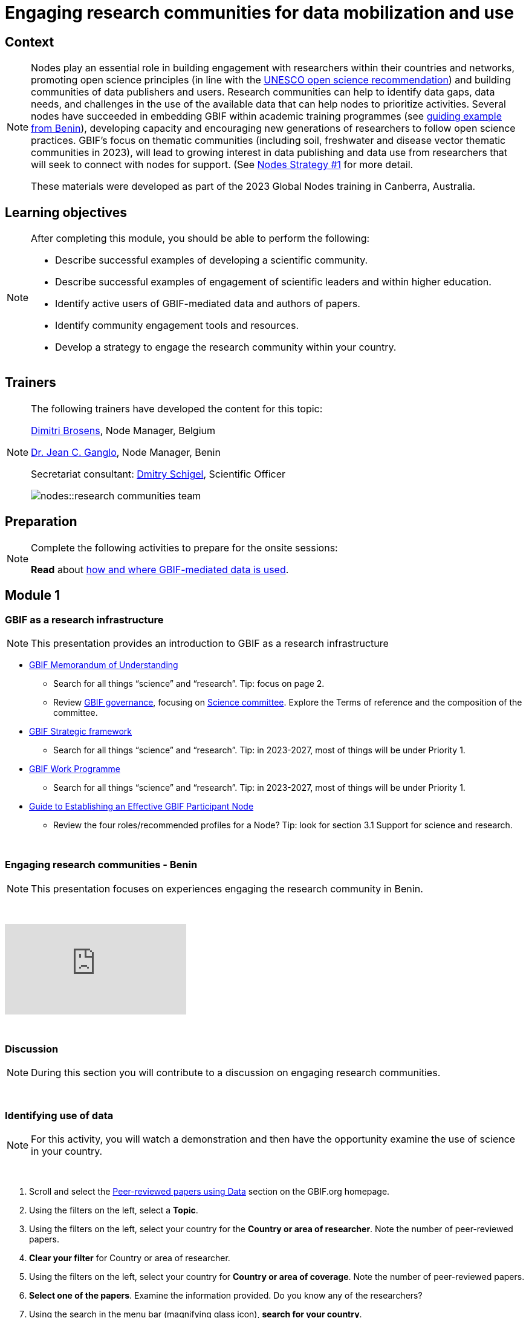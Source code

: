 = Engaging research communities for data mobilization and use

== Context

[NOTE.description]
====
Nodes play an essential role in building engagement with researchers within their countries and networks, promoting open science principles (in line with the https://en.unesco.org/science-sustainable-future/open-science/recommendation[UNESCO open science recommendation^]) and building communities of data publishers and users. Research communities can help to identify data gaps, data needs, and challenges in the use of the available data that can help nodes to prioritize activities. Several nodes have succeeded in embedding GBIF within academic training programmes (see https://www.gbif.org/article/aA0MjVddRiRFOX2SEs7mT/[guiding example from Benin^]), developing capacity and encouraging new generations of researchers to follow open science practices. GBIF’s focus on thematic communities (including soil, freshwater and disease vector thematic communities in 2023), will lead to growing interest in data publishing and data use from researchers that will seek to connect with nodes for support. (See https://docs.gbif.org/nodes-implementation-2023/en/#1-engage-research-communities-for-data-mobilization-and-use[Nodes Strategy #1] for more detail.

These materials were developed as part of the 2023 Global Nodes training in Canberra, Australia.
====

== Learning objectives

[NOTE.objectives]
====
After completing this module, you should be able to perform the following:

* Describe successful examples of developing a scientific community.
* Describe successful examples of engagement of scientific leaders and within higher education.
* Identify active users of GBIF-mediated data and authors of papers.
* Identify community engagement tools and resources.
* Develop a strategy to engage the research community within your country.
====

== Trainers

[NOTE.trainers]
====
The following trainers have developed the content for this topic:

https://orcid.org/0000-0002-0846-9116[Dimitri Brosens^], Node Manager, Belgium

https://orcid.org/0000-0003-4212-6448[Dr. Jean C. Ganglo^], Node Manager, Benin

Secretariat consultant: https://orcid.org/0000-0002-2919-1168[Dmitry Schigel^], Scientific Officer

image::nodes::research-communities-team.jpeg[]
====

== Preparation

[NOTE.prep]
====
Complete the following activities to prepare for the onsite sessions:

*Read* about https://www.gbif.org/data-use[how and where GBIF-mediated data is used^].
====

== Module 1

=== GBIF as a research infrastructure

[NOTE.presentation]
This presentation provides an introduction to GBIF as a research infrastructure

* https://www.gbif.org/document/80661/gbif-memorandum-of-understanding[GBIF Memorandum of Understanding^]
** Search for all things “science” and “research”. Tip: focus on page 2.
** Review https://www.gbif.org/governance[GBIF governance^], focusing on https://www.gbif.org/contact-us/directory?group=scienceCommittee[Science committee^]. Explore the Terms of reference and the composition of the committee.
* https://www.gbif.org/strategic-plan[GBIF Strategic framework^]
** Search for all things “science” and “research”. Tip: in 2023-2027, most of things will be under Priority 1.
* https://docs.gbif.org/2023-work-programme/en/[GBIF Work Programme^]
** Search for all things “science” and “research”. Tip: in 2023-2027, most of things will be under Priority 1.
* https://docs.gbif.org/effective-nodes-guidance/1.0/en/[Guide to Establishing an Effective GBIF Participant Node^]
** Review the four roles/recommended profiles for a Node? Tip: look for section 3.1 Support for science and research.

&nbsp;

=== Engaging research communities - Benin

[NOTE.presentation]
This presentation focuses on experiences engaging the research community in Benin.

&nbsp;

++++
<div class="responsive-slides">
  <iframe src="https://docs.google.com/presentation/d/e/2PACX-1vSnbjTSgJF26dvY3FZq7JO464bYz4JsmDQzYxuJRQXm1Q7RdupGoEJecayvGSaKcw/embed?start=false&loop=false" frameborder="0" allowfullscreen="true"></iframe>
</div>
++++

&nbsp;

=== Discussion

[NOTE.speak]
During this section you will contribute to a discussion on engaging research communities. 

&nbsp;

=== Identifying use of data

[NOTE.activity]
For this activity, you will watch a demonstration and then have the opportunity examine the use of science in your country.

&nbsp;

. Scroll and select the https://www.gbif.org/resource/search?contentType=literature&literatureType=journal&relevance=GBIF_USED&peerReview=true[Peer-reviewed papers using Data^] section on the GBIF.org homepage.
. Using the filters on the left, select a *Topic*.
. Using the filters on the left, select your country for the *Country or area of researcher*. Note the number of peer-reviewed papers.
. *Clear your filter* for Country or area of researcher.
. Using the filters on the left, select your country for *Country or area of coverage*. Note the number of peer-reviewed papers.
. *Select one of the papers*. Examine the information provided. Do you know any of the researchers?
. Using the search in the menu bar (magnifying glass icon), *search for your country*.
. Select your country from the result and review the *Activity report*. How might you use this information in engaging with researchers in your community?

== Module 2

=== Engaging research communities - Belgium

[NOTE.presentation]
This presentation focuses on experiences engaging the research community in Belgium.

&nbsp;

++++
<div class="responsive-slides">
  <iframe src="https://docs.google.com/presentation/d/e/2PACX-1vSPilOVE9n-Q_4NyI5kxOhlQLwzmZ6Eo-QqrDZO8JpRCyQY6NgPAtl_GiB0lFrYnTI5wBnSA3-kgtGG/embed?start=false&loop=false" frameborder="0" allowfullscreen="true"></iframe>
</div>
++++

&nbsp;

=== Community engagment BINGO

[NOTE.activity]
For this activity, you will be placed in teams of 3-4 where you will list the community building tools and resources that your Nodes currently have, should have and would like to have in the future.

&nbsp;

++++
<div class="responsive-slides">
  <iframe src="https://docs.google.com/presentation/d/e/2PACX-1vRt_6sV0vC17wd6swRehx4V8WtbxRdceOzTNtKlvPG00tL3SejNrRgNzLSR1VV0HyM22jovPT7Bb7A8/embed?start=false&loop=false" frameborder="0" allowfullscreen="true"></iframe>
</div>
++++

&nbsp;

=== Discussion

[NOTE.speak]
During this section you will contribute to a discussion following the community engagement bingo activity.

&nbsp;

=== National examples

[NOTE.speak]
During this section you will review several Nodes examples and contribute to a discussion on engaging research communities. 

&nbsp;

++++
<div class="responsive-slides">
  <iframe src="https://docs.google.com/presentation/d/e/2PACX-1vSDoRXeRoaH6GI9beD7x4lpXzyaY-HrmkDqlma3XWvkraZz8UxRZ83W0ghcVWNBFA/embed?start=false&loop=false" frameborder="0" allowfullscreen="true"></iframe>
</div>
++++

&nbsp;

== Action plan

[NOTE.assignments]
Use this action plan to develop your strategy for engaging the research community in your country. Share with your Node buddies for feedback.

&nbsp;

++++
<div class="responsive-slides">
  <iframe src="https://docs.google.com/presentation/d/e/2PACX-1vROYbDOx7VdtATdrrzjo_h1P8Et61k4uQO8XHkaeA1qI0HCU672N6SKi-FJRSiimg/embed?start=false&loop=false" frameborder="0" allowfullscreen="true"></iframe>
</div>
++++
